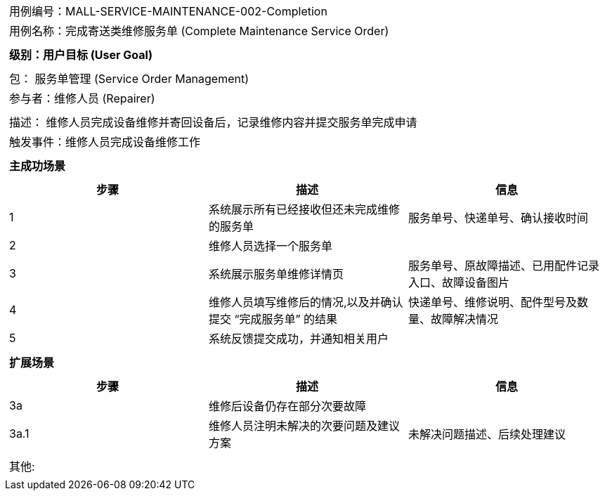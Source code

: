 [cols="1a"]
|===

|
[frame="none"][cols="1,1"]
!===
! 用例编号：MALL-SERVICE-MAINTENANCE-002-Completion
! 用例名称：完成寄送类维修服务单 (Complete Maintenance Service Order)
!===

|
[frame="none"][cols="1", options="header"]
!===
! 级别：用户目标 (User Goal)
!===

|
[frame="none"][cols="2"]
!===
! 包： 服务单管理 (Service Order Management)
! 参与者：维修人员 (Repairer)
!===

|
[frame="none"][cols="1"]
!===
! 描述： 维修人员完成设备维修并寄回设备后，记录维修内容并提交服务单完成申请
! 触发事件：维修人员完成设备维修工作
!===

|
[frame="none"][cols="1", options="header"]
!===
! 主成功场景
!===

|
[frame="none"][cols="1,4,2", options="header"]
!===
! 步骤!描述!信息
! 1
! 系统展示所有已经接收但还未完成维修的服务单
! 服务单号、快递单号、确认接收时间
! 2
! 维修人员选择一个服务单
!
! 3
! 系统展示服务单维修详情页
! 服务单号、原故障描述、已用配件记录入口、故障设备图片
! 4
! 维修人员填写维修后的情况,以及并确认提交 “完成服务单” 的结果
! 快递单号、维修说明、配件型号及数量、故障解决情况
! 5
! 系统反馈提交成功，并通知相关用户
!
!===

|
[frame="none"][cols="1", options="header"]
!===
! 扩展场景
!===

|
[frame="none"][cols="1,4,2", options="header"]
!===
! 步骤!描述!信息
! 3a
! 维修后设备仍存在部分次要故障
!
! 3a.1
! 维修人员注明未解决的次要问题及建议方案
! 未解决问题描述、后续处理建议
!===

|
[frame="none"][cols="1"]
!===
! 其他:
!===
|===
